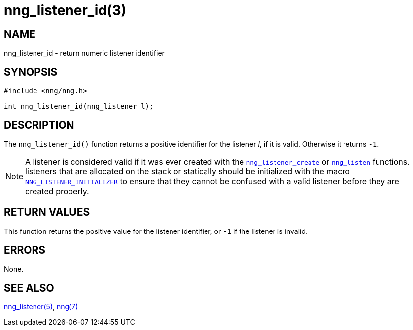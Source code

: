 = nng_listener_id(3)
//
// Copyright 2018 Staysail Systems, Inc. <info@staysail.tech>
// Copyright 2018 Capitar IT Group BV <info@capitar.com>
//
// This document is supplied under the terms of the MIT License, a
// copy of which should be located in the distribution where this
// file was obtained (LICENSE.txt).  A copy of the license may also be
// found online at https://opensource.org/licenses/MIT.
//

== NAME

nng_listener_id - return numeric listener identifier

== SYNOPSIS

[source, c]
----
#include <nng/nng.h>

int nng_listener_id(nng_listener l);
----

== DESCRIPTION

The `nng_listener_id()` function returns a positive identifier for the
listener _l_, if it is valid.
Otherwise it returns `-1`.

NOTE: A listener is considered valid if it was ever created with the
<<nng_listener_create.3#,`nng_listener_create`>> or
<<nng_listen.3#,`nng_listen`>> functions.
listeners that are allocated on the stack or statically should be
initialized with the macro
<<nng_ctx.5#NNG_LISTENER_INITIALIZER,`NNG_LISTENER_INITIALIZER`>> to ensure that
they cannot be confused with a valid listener before they are created properly.

== RETURN VALUES

This function returns the positive value for the listener identifier, or
`-1` if the listener is invalid.

== ERRORS

None.

== SEE ALSO

<<nng_listener.5#,nng_listener(5)>>,
<<nng.7#,nng(7)>>
